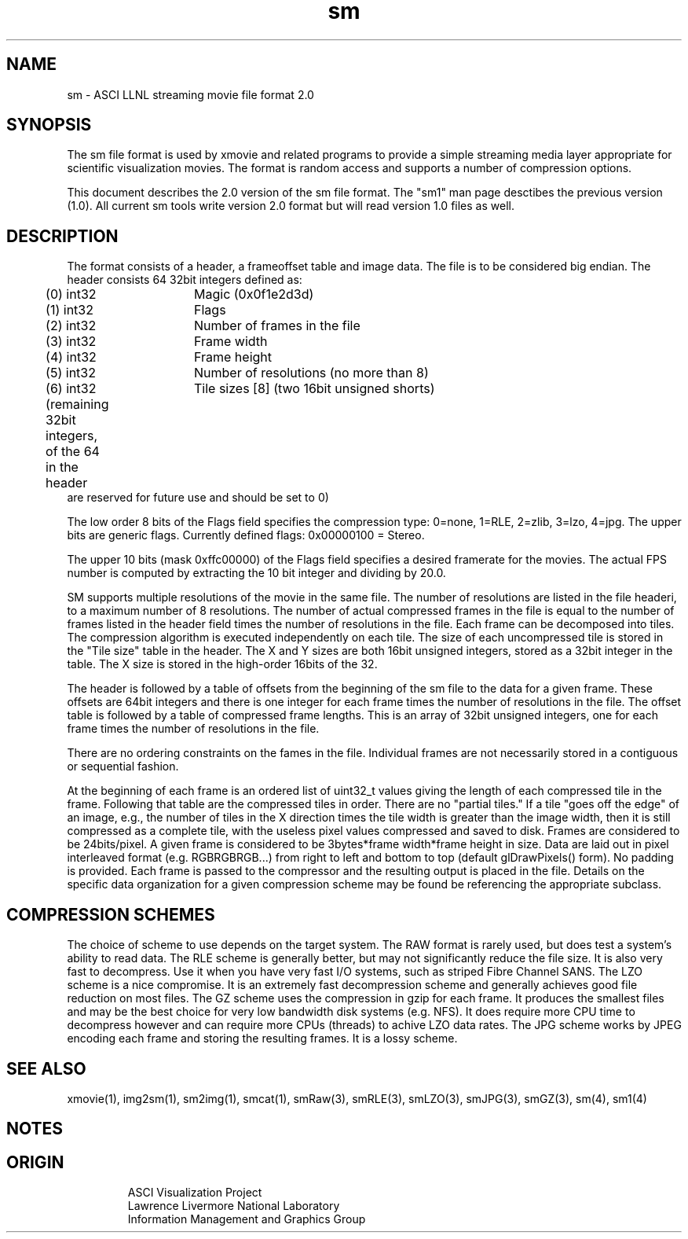 '\" "
'\" ASCI Visualization Project  "
'\" "
'\" Lawrence Livermore National Laboratory "
'\" Information Management and Graphics Group "
'\" P.O. Box 808, Mail Stop L-561 "
'\" Livermore, CA 94551-0808 "
'\" "
'\" For information about this project see: "
'\"     http://www.llnl.gov/sccd/lc/img/  "
'\" "
'\"     or contact: asciviz@llnl.gov "
'\" "
'\" For copyright and disclaimer information see: "
'\"     man llnl_copyright "
'\" "
'\" $Id: sm.4,v 1.3 2007/06/13 18:59:33 wealthychef Exp $ "
'\" $Name:  $ "
'\" "
.TH sm 4
.SH NAME
sm - ASCI LLNL streaming movie file format 2.0
.SH SYNOPSIS
The sm file format is used by xmovie and related programs to provide
a simple streaming media layer appropriate for scientific visualization
movies.  The format is random access and supports a number of compression
options.
.PP
This document describes the 2.0 version of the sm file format.
The "sm1" man page desctibes the previous version (1.0).  All
current sm tools write version 2.0 format but will read version
1.0 files as well.
.SH DESCRIPTION
The format consists of a header, a frameoffset table and image
data.  The file is to be considered big endian.  The header consists 
64 32bit integers defined as:
.PP
.nf
	(0) int32	Magic  (0x0f1e2d3d)
	(1) int32	Flags 
	(2) int32	Number of frames in the file
	(3) int32	Frame width
	(4) int32	Frame height
	(5) int32	Number of resolutions (no more than 8)
	(6) int32	Tile sizes [8] (two 16bit unsigned shorts)

	(remaining 32bit integers, of the 64 in the header
         are reserved for future use and should be set to 0)
.fi
.PP
The low order 8 bits of the Flags field specifies the compression
type: 0=none, 1=RLE, 2=zlib, 3=lzo, 4=jpg.  The upper bits are
generic flags.  Currently defined flags: 0x00000100 = Stereo.
.PP
The upper 10 bits (mask 0xffc00000) of the Flags field specifies
a desired framerate for the movies.  The actual FPS number is
computed by extracting the 10 bit integer and dividing by 20.0.
.PP
SM supports multiple resolutions of the movie in the same file.
The number of resolutions are listed in the file headeri, to a
maximum number of 8 resolutions.  The
number of actual compressed frames in the file is equal to the
number of frames listed in the header field times the number
of resolutions in the file.  Each frame can be decomposed into
tiles. The compression algorithm is executed independently on
each tile. The size of each uncompressed tile is stored in the "Tile size"
table in the header.  The X and Y sizes are both 16bit 
unsigned integers, stored as a 32bit integer in the table.
The X size is stored in the high-order 16bits of the 32. 

.PP
The header is followed by a table of offsets from the beginning of
the sm file to the data for a given frame.  These offsets are 64bit
integers and there is one integer for each frame times the number
of resolutions in the file.  The offset table 
is followed by a table of compressed frame lengths.  This is an 
array of 32bit unsigned integers, one for each frame times the number
of resolutions in the file.
.PP
There are no ordering constraints on the fames in the file. Individual
frames are not necessarily stored in a contiguous or sequential
fashion. 
.PP
At the beginning of each frame is an ordered list of uint32_t values giving 
the length of each compressed tile in the frame.  Following that table 
are the compressed tiles in order.  There are no "partial tiles."  If a tile 
"goes off the edge" of an image, e.g., the number of tiles in the X direction 
times the tile width is greater than the image width, then it is still 
compressed as a complete tile, with the useless pixel values compressed and 
saved to disk.  
Frames are considered to be 24bits/pixel.  A given frame is considered
to be 3bytes*frame width*frame height in size.  Data are laid out
in pixel interleaved format (e.g. RGBRGBRGB...) from right to left
and bottom to top (default glDrawPixels() form). No padding is
provided.  Each frame is passed to the compressor and the resulting
output is placed in the file.  Details on the specific data organization
for a given compression scheme may be found be referencing the 
appropriate subclass.
.PP
.SH COMPRESSION SCHEMES
The choice of scheme to use depends on the target system.  The
RAW format is rarely used, but does test a system's ability to
read data.  The RLE scheme is generally better, but may not
significantly reduce the file size.  It is also very fast to
decompress.  Use it when you have very fast I/O systems, such
as striped Fibre Channel SANS.  The LZO scheme is a nice
compromise.  It is an extremely fast decompression scheme
and generally achieves good file reduction on most files.
The GZ scheme uses the compression in gzip for each frame.
It produces the smallest files and may be the best choice
for very low bandwidth disk systems (e.g. NFS).  It does
require more CPU time to decompress however and can require
more CPUs (threads) to achive LZO data rates.
The JPG scheme works by JPEG encoding each frame and
storing the resulting frames.  It is a lossy scheme.
.PP
.SH SEE ALSO
xmovie(1), img2sm(1), sm2img(1), smcat(1), smRaw(3), smRLE(3), smLZO(3), 
smJPG(3), smGZ(3), sm(4), sm1(4)
.SH NOTES
.SH ORIGIN
.RS
ASCI Visualization Project
.RE
.RS
Lawrence Livermore National Laboratory
.RE
.RS
Information Management and Graphics Group
.RE

